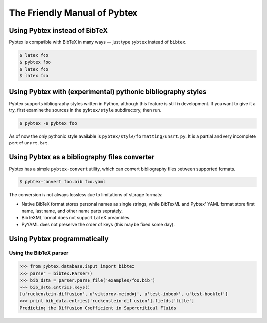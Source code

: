 =============================
The Friendly Manual of Pybtex
=============================

Using Pybtex instead of BibTeX
==============================

Pybtex is compatible with BibTeX in many ways — just type ``pybtex`` instead of
``bibtex``.

.. sourcecode:: bash

    $ latex foo
    $ pybtex foo
    $ latex foo
    $ latex foo

Using Pybtex with (experimental) pythonic bibliography styles
=============================================================

Pybtex supports bibliography styles written in Python, although this feature
is still in development. If you want to give it a try, first examine the
sources in the ``pybtex/style`` subdirectory, then run.

.. sourcecode:: bash

    $ pybtex -e pybtex foo

As of now the only pythonic style available is
``pybtex/style/formatting/unsrt.py``. It is a partial and very incomplete port
of ``unsrt.bst``.

Using Pybtex as a bibliography files converter
==============================================

Pybtex has a simple ``pybtex-convert`` utility, which can convert bibliography
files between supported formats.

.. sourcecode:: bash

    $ pybtex-convert foo.bib foo.yaml

The conversion is not always lossless due to limitations of storage formats:

- Native BibTeX format stores personal names as single strings, while BibTexML
  and Pybtex' YAML format store first name, last name, and other name parts
  seprately.

- BibTeXML format does not support LaTeX preambles.

- PyYAML does not preserve the order of keys (this may be fixed some day).

Using Pybtex programmatically
=============================

Using the BibTeX parser
-----------------------

.. sourcecode:: python

    >>> from pybtex.database.input import bibtex
    >>> parser = bibtex.Parser()
    >>> bib_data = parser.parse_file('examples/foo.bib')
    >>> bib_data.entries.keys()
    [u'ruckenstein-diffusion', u'viktorov-metodoj', u'test-inbook', u'test-booklet']
    >>> print bib_data.entries['ruckenstein-diffusion'].fields['title']
    Predicting the Diffusion Coefficient in Supercritical Fluids
